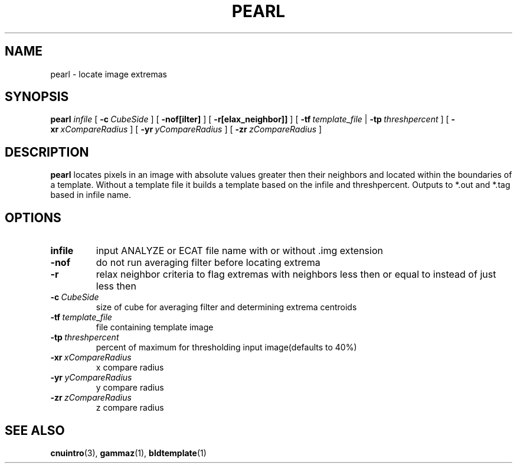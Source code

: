 .\" @(#)pearl.1;
.TH PEARL 1 "14 December 1993" "CNU Tools" "CNU Tools"
.SH NAME
pearl \- locate image extremas
.SH SYNOPSIS
.B pearl
.I infile
[
.BI \-c \ CubeSide
]
[
.B \-nof[ilter]
]
[
.B \-r[elax_neighbor]]
]
[
.BI \-tf \ template_file
|
.BI \-tp \ threshpercent
]
[
.BI \-xr \ xCompareRadius
]
[
.BI \-yr \ yCompareRadius
]
[
.BI \-zr \ zCompareRadius
]
.SH DESCRIPTION
.LP
.B pearl
locates pixels in an image with absolute values greater then their
neighbors and located within the boundaries of a template.
Without a template file it builds a template based on the infile
and threshpercent. Outputs to *.out and *.tag based in infile name.
.SH OPTIONS
.TP
.B infile
input ANALYZE or ECAT file name with or without .img extension
.TP
.B \-nof
do not run averaging filter before locating extrema
.TP
.B \-r
relax neighbor criteria to flag extremas with neighbors less then or
equal to instead of just less then
.TP
.BI \-c \ CubeSide
size of cube for averaging filter and determining extrema centroids
.TP
.BI \-tf \ template_file
file containing template image
.TP
.BI \-tp \ threshpercent
percent of maximum for thresholding input image(defaults to 40%)
.TP
.BI \-xr \ xCompareRadius
x compare radius
.TP
.BI \-yr \ yCompareRadius
y compare radius
.TP
.BI \-zr \ zCompareRadius
z compare radius
.SH "SEE ALSO"
.BR cnuintro (3),
.BR gammaz (1),
.BR bldtemplate (1)


